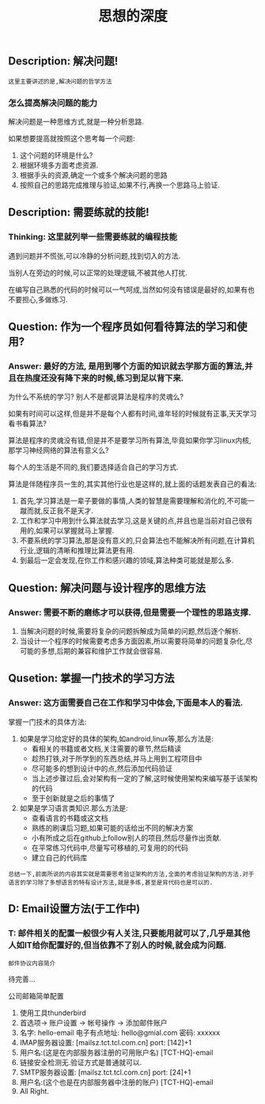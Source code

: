 #+TITLE: 思想的深度

** Description: 解决问题!
   
   : 这里主要讲述的是,解决问题的哲学方法

*** 怎么提高解决问题的能力
    
    解决问题是一种思维方式,就是一种分析思路.
    
    如果想要提高就按照这个思考每一个问题:
    1. 这个问题的环境是什么?
    2. 根据环境多方面考虑资源.
    3. 根据手头的资源,确定一个或多个解决问题的思路
    4. 按照自己的思路完成推理与验证,如果不行,再换一个思路马上验证.

** Description: 需要练就的技能!

*** Thinking: 这里就列举一些需要练就的编程技能

    遇到问题并不慌张,可以冷静的分析问题,找到切入的方法.
    
    当别人在旁边的时候,可以正常的处理逻辑,不被其他人打扰.

    在编写自己熟悉的代码的时候可以一气呵成,当然如何没有错误是最好的,如果有也不要担心,多做练习.

** Question: 作为一个程序员如何看待算法的学习和使用?

*** Answer: 最好的方法, 是用到哪个方面的知识就去学那方面的算法,并且在热度还没有降下来的时候,练习到足以背下来.

    为什么不系统的学习? 别人不是都说算法是程序的灵魂么?

    如果有时间可以这样,但是并不是每个人都有时间,谁年轻的时候就有正事,天天学习看书看算法?

    算法是程序的灵魂没有错,但是并不是要学习所有算法,毕竟如果你学习linux内核,那学习神经网络的算法有意义么?

    每个人的生活是不同的,我们要选择适合自己的学习方式.

    算法是伴随程序员一生的,其实其他行业也是这样的,就上面的话题发表自己的看法:

    1. 首先,学习算法是一辈子要做的事情,人类的智慧是需要理解和消化的,不可能一蹴而就,反正我不是天才.
    2. 工作和学习中用到什么算法就去学习,这是关键的点,并且也是当前对自己很有用的,如果可以掌握就马上掌握.
    3. 不要系统的学习算法,那是没有意义的,只会算法也不能解决所有问题,在计算机行业,逻辑的清晰和推理比算法更有用.
    4. 到最后一定会发现,在你工作和感兴趣的领域,算法种类可能就是那么多.

** Question: 解决问题与设计程序的思维方法

*** Answer: 需要不断的磨练才可以获得,但是需要一个理性的思路支撑.

    1. 当解决问题的时候,需要将复杂的问题拆解成为简单的问题,然后逐个解析.
    2. 当设计一个程序的时候需要考虑多方面因素,所以需要将简单的问题复杂化,尽可能的多想,后期的兼容和维护工作就会很容易.

** Qusetion: 掌握一门技术的学习方法

*** Answer: 这方面需要自己在工作和学习中体会,下面是本人的看法.

    掌握一门技术的具体方法:
    1. 如果是学习给定好的具体的架构,如android,linux等,那么方法是:
       - 看相关的书籍或者文档,关注需要的章节,然后精读
       - 趁热打铁,对于所学到的东西总结,并马上用到工程项目中
       - 尽可能多的想到设计中的点,然后添加代码验证
       - 当上述步骤过后,会对架构有一定的了解,这时候使用架构来编写基于该架构的代码
       - 至于创新就是之后的事情了
    2. 如果是学习语言类知识.那么方法是:
       - 查看语言的书籍或这文档
       - 熟练的刷课后习题,如果可能的话给出不同的解决方案
       - 小有所成之后在github上follow别人的项目,然后尽量作出贡献.
       - 在平常练习代码中,尽量写可移植的,可复用的的代码
       - 建立自己的代码库


    : 总结一下,前面所说的内容其实就是需要思考验证架构的方法,全面的考虑验证架构的方法.对于语言的学习除了多想语言的特有设计方法,就是多练,甚至是背代码也是可以的.

** D: Email设置方法(于工作中)

*** T: 邮件相关的配置一般很少有人关注,只要能用就可以了,几乎是其他人如IT给你配置好的,但当依靠不了别人的时候,就会成为问题.

    : 邮件协议内容简介

    待完善...

    公司邮箱简单配置
    1. 使用工具thunderbird
    2. 首选项-> 账户设置 -> 帐号操作 -> 添加邮件账户
    3. 名字: hello-email 电子有点地址: hello@gmial.com 密码: xxxxxx
    4. IMAP服务器设置: [mailsz.tct.tcl.com.cn] port: [142]+1
    5. 用户名:(这是在内部服务器注册的可用账户名) [TCT-HQ]\hello-email
    6. 链接安全检测无.验证方式是普通就可以.
    7. SMTP服务器设置: [mailsz.tct.tcl.com.cn] port: [24]+1
    8. 用户名:(这个也是在内部服务器中注册的账户) [TCT-HQ]\hello-email
    9. All Right.
    
